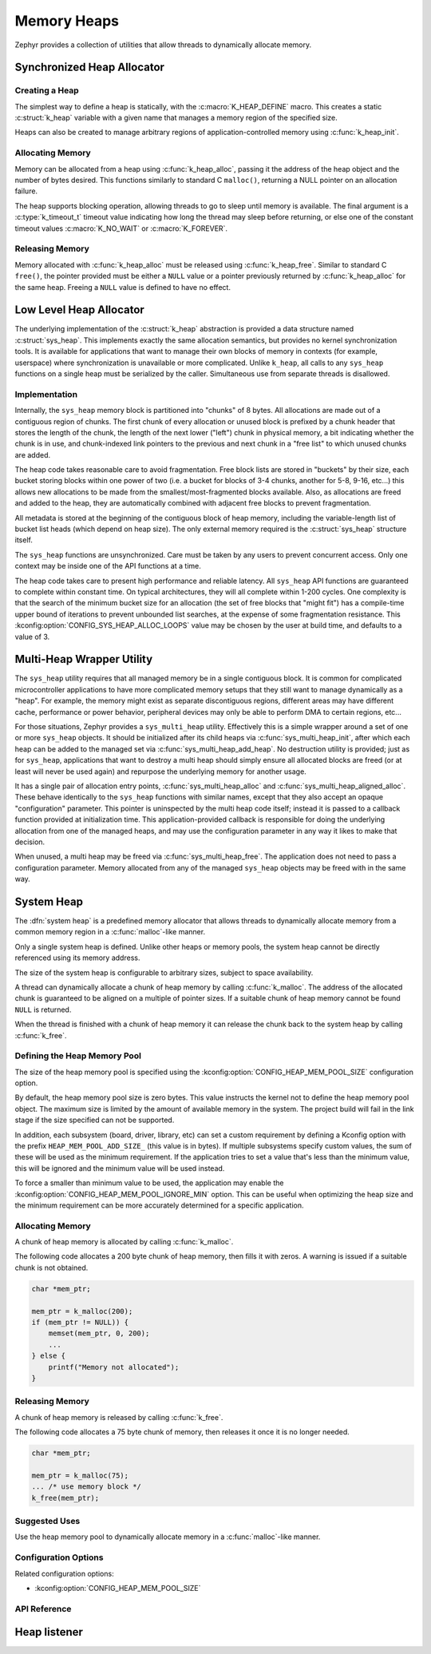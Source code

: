 .. _heap_v2:

Memory Heaps
############

Zephyr provides a collection of utilities that allow threads to
dynamically allocate memory.

Synchronized Heap Allocator
***************************

Creating a Heap
===============

The simplest way to define a heap is statically, with the
:c:macro:`K_HEAP_DEFINE` macro.  This creates a static :c:struct:`k_heap` variable
with a given name that manages a memory region of the
specified size.

Heaps can also be created to manage arbitrary regions of
application-controlled memory using :c:func:`k_heap_init`.

Allocating Memory
=================

Memory can be allocated from a heap using :c:func:`k_heap_alloc`,
passing it the address of the heap object and the number of bytes
desired.  This functions similarly to standard C ``malloc()``,
returning a NULL pointer on an allocation failure.

The heap supports blocking operation, allowing threads to go to sleep
until memory is available.  The final argument is a
:c:type:`k_timeout_t` timeout value indicating how long the thread may
sleep before returning, or else one of the constant timeout values
:c:macro:`K_NO_WAIT` or :c:macro:`K_FOREVER`.

Releasing Memory
================

Memory allocated with :c:func:`k_heap_alloc` must be released using
:c:func:`k_heap_free`.  Similar to standard C ``free()``, the pointer
provided must be either a ``NULL`` value or a pointer previously
returned by :c:func:`k_heap_alloc` for the same heap.  Freeing a
``NULL`` value is defined to have no effect.

Low Level Heap Allocator
************************

The underlying implementation of the :c:struct:`k_heap`
abstraction is provided a data structure named :c:struct:`sys_heap`.  This
implements exactly the same allocation semantics, but
provides no kernel synchronization tools.  It is available for
applications that want to manage their own blocks of memory in
contexts (for example, userspace) where synchronization is unavailable
or more complicated.  Unlike ``k_heap``, all calls to any ``sys_heap``
functions on a single heap must be serialized by the caller.
Simultaneous use from separate threads is disallowed.

Implementation
==============

Internally, the ``sys_heap`` memory block is partitioned into "chunks"
of 8 bytes.  All allocations are made out of a contiguous region of
chunks.  The first chunk of every allocation or unused block is
prefixed by a chunk header that stores the length of the chunk, the
length of the next lower ("left") chunk in physical memory, a bit
indicating whether the chunk is in use, and chunk-indexed link
pointers to the previous and next chunk in a "free list" to which
unused chunks are added.

The heap code takes reasonable care to avoid fragmentation.  Free
block lists are stored in "buckets" by their size, each bucket storing
blocks within one power of two (i.e. a bucket for blocks of 3-4
chunks, another for 5-8, 9-16, etc...) this allows new allocations to
be made from the smallest/most-fragmented blocks available.  Also, as
allocations are freed and added to the heap, they are automatically
combined with adjacent free blocks to prevent fragmentation.

All metadata is stored at the beginning of the contiguous block of
heap memory, including the variable-length list of bucket list heads
(which depend on heap size).  The only external memory required is the
:c:struct:`sys_heap` structure itself.

The ``sys_heap`` functions are unsynchronized.  Care must be taken by
any users to prevent concurrent access.  Only one context may be
inside one of the API functions at a time.

The heap code takes care to present high performance and reliable
latency.  All ``sys_heap`` API functions are guaranteed to complete
within constant time.  On typical architectures, they will all
complete within 1-200 cycles.  One complexity is that the search of
the minimum bucket size for an allocation (the set of free blocks that
"might fit") has a compile-time upper bound of iterations to prevent
unbounded list searches, at the expense of some fragmentation
resistance.  This :kconfig:option:`CONFIG_SYS_HEAP_ALLOC_LOOPS` value may be
chosen by the user at build time, and defaults to a value of 3.

Multi-Heap Wrapper Utility
**************************

The ``sys_heap`` utility requires that all managed memory be in a
single contiguous block.  It is common for complicated microcontroller
applications to have more complicated memory setups that they still
want to manage dynamically as a "heap".  For example, the memory might
exist as separate discontiguous regions, different areas may have
different cache, performance or power behavior, peripheral devices may
only be able to perform DMA to certain regions, etc...

For those situations, Zephyr provides a ``sys_multi_heap`` utility.
Effectively this is a simple wrapper around a set of one or more
``sys_heap`` objects.  It should be initialized after its child heaps
via :c:func:`sys_multi_heap_init`, after which each heap can be added
to the managed set via :c:func:`sys_multi_heap_add_heap`.  No
destruction utility is provided; just as for ``sys_heap``,
applications that want to destroy a multi heap should simply ensure
all allocated blocks are freed (or at least will never be used again)
and repurpose the underlying memory for another usage.

It has a single pair of allocation entry points,
:c:func:`sys_multi_heap_alloc` and
:c:func:`sys_multi_heap_aligned_alloc`.  These behave identically to
the ``sys_heap`` functions with similar names, except that they also
accept an opaque "configuration" parameter.  This pointer is
uninspected by the multi heap code itself; instead it is passed to a
callback function provided at initialization time.  This
application-provided callback is responsible for doing the underlying
allocation from one of the managed heaps, and may use the
configuration parameter in any way it likes to make that decision.

When unused, a multi heap may be freed via
:c:func:`sys_multi_heap_free`.  The application does not need to pass
a configuration parameter.  Memory allocated from any of the managed
``sys_heap`` objects may be freed with in the same way.

System Heap
***********

The :dfn:`system heap` is a predefined memory allocator that allows
threads to dynamically allocate memory from a common memory region in
a :c:func:`malloc`-like manner.

Only a single system heap is defined. Unlike other heaps or memory
pools, the system heap cannot be directly referenced using its
memory address.

The size of the system heap is configurable to arbitrary sizes,
subject to space availability.

A thread can dynamically allocate a chunk of heap memory by calling
:c:func:`k_malloc`. The address of the allocated chunk is
guaranteed to be aligned on a multiple of pointer sizes. If a suitable
chunk of heap memory cannot be found ``NULL`` is returned.

When the thread is finished with a chunk of heap memory it can release
the chunk back to the system heap by calling :c:func:`k_free`.

Defining the Heap Memory Pool
=============================

The size of the heap memory pool is specified using the
:kconfig:option:`CONFIG_HEAP_MEM_POOL_SIZE` configuration option.

By default, the heap memory pool size is zero bytes. This value instructs
the kernel not to define the heap memory pool object. The maximum size is limited
by the amount of available memory in the system. The project build will fail in
the link stage if the size specified can not be supported.

In addition, each subsystem (board, driver, library, etc) can set a custom
requirement by defining a Kconfig option with the prefix
``HEAP_MEM_POOL_ADD_SIZE_`` (this value is in bytes). If multiple subsystems
specify custom values, the sum of these will be used as the minimum requirement.
If the application tries to set a value that's less than the minimum value, this
will be ignored and the minimum value will be used instead.

To force a smaller than minimum value to be used, the application may enable the
:kconfig:option:`CONFIG_HEAP_MEM_POOL_IGNORE_MIN` option. This can be useful
when optimizing the heap size and the minimum requirement can be more accurately
determined for a specific application.

Allocating Memory
=================

A chunk of heap memory is allocated by calling :c:func:`k_malloc`.

The following code allocates a 200 byte chunk of heap memory, then fills it
with zeros. A warning is issued if a suitable chunk is not obtained.

.. code-block:: c

    char *mem_ptr;

    mem_ptr = k_malloc(200);
    if (mem_ptr != NULL)) {
        memset(mem_ptr, 0, 200);
	...
    } else {
        printf("Memory not allocated");
    }

Releasing Memory
================

A chunk of heap memory is released by calling :c:func:`k_free`.

The following code allocates a 75 byte chunk of memory, then releases it
once it is no longer needed.

.. code-block:: c

    char *mem_ptr;

    mem_ptr = k_malloc(75);
    ... /* use memory block */
    k_free(mem_ptr);

Suggested Uses
==============

Use the heap memory pool to dynamically allocate memory in a
:c:func:`malloc`-like manner.

Configuration Options
=====================

Related configuration options:

* :kconfig:option:`CONFIG_HEAP_MEM_POOL_SIZE`

API Reference
=============

.. doxygengroup:: heap_apis

Heap listener
*************

.. doxygengroup:: heap_listener_apis
